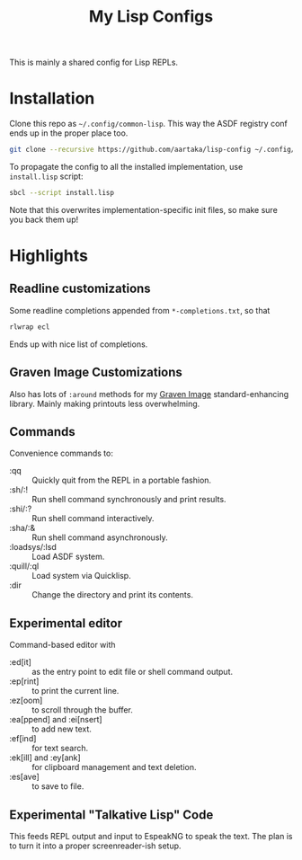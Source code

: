 #+TITLE:My Lisp Configs

This is mainly a shared config for Lisp REPLs.

* Installation

Clone this repo as =~/.config/common-lisp=. This way the ASDF registry
conf ends up in the proper place too.
#+begin_src sh
  git clone --recursive https://github.com/aartaka/lisp-config ~/.config/common-lisp
#+end_src

To propagate the config to all the installed implementation, use
=install.lisp= script:
#+begin_src sh
  sbcl --script install.lisp
#+end_src
Note that this overwrites implementation-specific init files, so make
sure you back them up!

* Highlights
** Readline customizations
Some readline completions appended from =*-completions.txt=, so that
#+begin_src sh
  rlwrap ecl
#+end_src

Ends up with nice list of completions.

# TODO: Also include implementation-specific completions, like SI:*
# for ECL and SB-*:* for SBCL.

** Graven Image Customizations
Also has lots of =:around= methods for my [[https://github.com/aartaka/graven-image][Graven Image]]
standard-enhancing library. Mainly making printouts less overwhelming.

** Commands
Convenience commands to:
- :qq :: Quickly quit from the REPL in a portable fashion.
- :sh/:! :: Run shell command synchronously and print results.
- :shi/:? :: Run shell command interactively.
- :sha/:& :: Run shell command asynchronously.
- :loadsys/:lsd :: Load ASDF system.
- :quill/:ql :: Load system via Quicklisp.
- :dir :: Change the directory and print its contents.

** Experimental editor
Command-based editor with
- :ed[it] :: as the entry point to edit file or shell command output.
- :ep[rint] :: to print the current line.
- :ez[oom] :: to scroll through the buffer.
- :ea[ppend] and :ei[nsert] :: to add new text.
- :ef[ind] :: for text search.
- :ek[ill] and :ey[ank] :: for clipboard management and text deletion.
- :es[ave] :: to save to file.

** Experimental "Talkative Lisp" Code
This feeds REPL output and input to EspeakNG to speak the text. The
plan is to turn it into a proper screenreader-ish setup.
